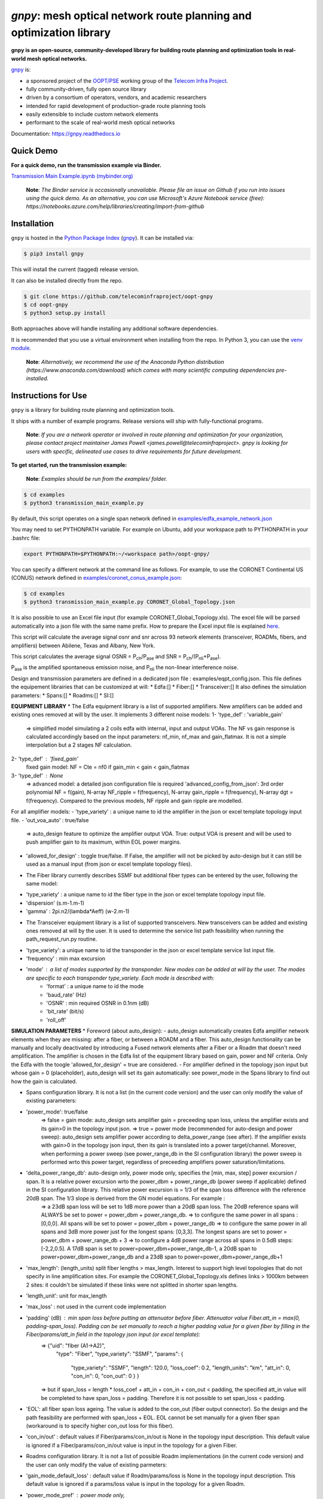 ====================================================================
`gnpy`: mesh optical network route planning and optimization library
====================================================================

|docs| |build| |binder|

**gnpy is an open-source, community-developed library for building route planning
and optimization tools in real-world mesh optical networks.**

`gnpy <http://github.com/telecominfraproject/oopt-gnpy>`__ is:

- a sponsored project of the `OOPT/PSE <https://telecominfraproject.com/open-optical-packet-transport/>`_ working group of the `Telecom Infra Project <http://telecominfraproject.com>`_.
- fully community-driven, fully open source library
- driven by a consortium of operators, vendors, and academic researchers
- intended for rapid development of production-grade route planning tools
- easily extensible to include custom network elements
- performant to the scale of real-world mesh optical networks

Documentation: https://gnpy.readthedocs.io

Quick Demo
----------

**For a quick demo, run the transmission example via Binder.**

`Transmission Main Example.ipynb (mybinder.org) <https://mybinder.org/v2/gh/Telecominfraproject/oopt-gnpy/develop?filepath=examples%2FTransmission%20Main%20Example.ipynb>`_

    **Note**: *The Binder service is occasionally unavailable. Please file an
    issue on Github if you run into issues using the quick demo. As an
    alternative, you can use Microsoft's Azure Notebook service (free):
    https://notebooks.azure.com/help/libraries/creating/import-from-github*

Installation
------------

``gnpy`` is hosted in the `Python Package Index <http://pypi.org/>`_ (`gnpy
<https://pypi.org/project/gnpy/>`__). It can be installed via:

.. code-block:: shell

    $ pip3 install gnpy

This will install the current (tagged) release version.

It can also be installed directly from the repo.

.. code-block:: shell

    $ git clone https://github.com/telecominfraproject/oopt-gnpy
    $ cd oopt-gnpy
    $ python3 setup.py install

Both approaches above will handle installing any additional software dependencies.

It is recommended that you use a virtual environment when installing from the
repo.  In Python 3, you can use the `venv module <https://docs.python.org/3/library/venv.html>`_.

    **Note**: *Alternatively, we recommend the use of the Anaconda Python
    distribution (https://www.anaconda.com/download) which comes with many
    scientific computing dependencies pre-installed.*

Instructions for Use
--------------------

``gnpy`` is a library for building route planning and optimization tools.

It ships with a number of example programs. Release versions will ship with
fully-functional programs.


    **Note**: *If you are a network operator or involved in route planning and
    optimization for your organization, please contact project maintainer James
    Powell <james.powell@telecominfraproject>. gnpy is looking for users with
    specific, delineated use cases to drive requirements for future
    development.*

**To get started, run the transmission example:**

    **Note**: *Examples should be run from the examples/ folder.*

.. code-block:: shell

    $ cd examples
    $ python3 transmission_main_example.py

By default, this script operates on a single span network defined in `examples/edfa_example_network.json <examples/edfa_example_network.json>`_

You may need to set PYTHONPATH variable. For example on Ubuntu, add your workspace path to PYTHONPATH in your .bashrc file:

.. code-block:: shell

    export PYTHONPATH=$PYTHONPATH:~/<workspace path>/oopt-gnpy/

You can specify a different network at the command line as follows. For
example, to use the CORONET Continental US (CONUS) network defined in `examples/coronet_conus_example.json <examples/coronet_conus_example.json>`_:

.. code-block:: shell

    $ cd examples
    $ python3 transmission_main_example.py CORONET_Global_Topology.json

It is also possible to use an Excel file input (for example CORONET_Global_Topology.xls). The excel file will be parsed automatically into a json file with the same name prefix. How to prepare the Excel input file is explained `here <Excel_userguide.rst>`_.

This script will calculate the average signal osnr and snr across 93 network
elements (transceiver, ROADMs, fibers, and amplifiers) between Abilene, Texas
and Albany, New York.

This script calculates the average signal OSNR = |OSNR| and SNR = |SNR|.

.. |OSNR| replace:: P\ :sub:`ch`\ /P\ :sub:`ase`
.. |SNR| replace:: P\ :sub:`ch`\ /(P\ :sub:`nli`\ +\ P\ :sub:`ase`)

|Pase| is the amplified spontaneous emission noise, and |Pnli| the non-linear
interference noise.

.. |Pase| replace:: P\ :sub:`ase`
.. |Pnli| replace:: P\ :sub:`nli`

Design and transmission parameters are defined in a dedicated json file : examples/eqpt_config.json. This file defines the equipement librairies that can be customized at will:
* Edfa:[]
* Fiber:[]
* Transceiver:[]
It also defines the simulation parameters: 
* Spans:[]
* Roadms:[]
* SI:[]

**EQUIPMENT LIBRARY**
* The Edfa equipment library is a list of supported amplifiers. New amplifiers can be added and existing ones removed at will by the user. It implements 3 different noise models:
1- 'type_def' : 'variable_gain'
  => simplified model simulating a 2 coils edfa with internal, input and output VOAs. The NF vs gain response is calculated accordingly based on the input parameters: nf_min, nf_max and gain_flatmax. It is not a simple interpolation but a 2 stages NF calculation.
2- 'type_def' : 'fixed_gain'
  fixed gain model: NF = Cte = nf0 if gain_min < gain < gain_flatmax
3- 'type_def' : None
  => advanced model: a detailed json configuration file is required 'advanced_config_from_json': 3rd order polynomial NF = f(gain), N-array NF_ripple = f(frequency), N-array gain_ripple = f(frequency), N-array dgt = f(frequency). Compared to the previous models, NF ripple and gain ripple are modelled.
For all amplifier models:
- 'type_variety' : a unique name to id the amplifier in the json or excel template topology input file.
- 'out_voa_auto' : true/false 
  => auto_design feature to optimize the amplifier output VOA. True: output VOA is present and will be used to push amplifier gain to its maximum, within EOL power margins. 
- 'allowed_for_design' : toggle true/false. If False, the amplifier will not be picked by auto-design but it can still be used as a manual input (from json or excel template topology files).

* The Fiber library currently describes SSMF but additional fiber types can be entered by the user, following the same model:
- 'type_variety' : a unique name to id the fiber type in the json or excel template topology input file.
- 'dispersion'  (s.m-1.m-1)
- 'gamma' : 2pi.n2/(lambda*Aeff) (w-2.m-1)

* The Transceiver equipment library is a list of supported transceivers. New transceivers can be added and existing ones removed at will by the user. It is used to determine the service list path feasibility when running the path_request_run.py routine.
- 'type_variety': a unique name to id the transponder in the json or excel template service list input file. 
- 'frequency' : min max excursion
- 'mode' : a list of modes supported by the transponder. New modes can be added at will by the user. The modes are specific to each transponder type_variety. Each mode is described with:
    - 'format' : a unique name to id the mode
    - 'baud_rate' (Hz)
    - 'OSNR' : min required OSNR in 0.1nm (dB)
    - 'bit_rate' (bit/s)
    - 'roll_off'

**SIMULATION PARAMETERS**
* Foreword (about auto_design): 
- auto_design automatically creates Edfa amplifier network elements when they are missing: after a fiber, or between a ROADM and a fiber. This auto_design functionality can be manually and locally deactivated by introducing a Fused network elements after a Fiber or a Roadm that doesn't need amplification. The amplifier is chosen in the Edfa list of the equipment library based on gain, power and NF criteria. Only the Edfa with the toogle 'allowed_for_design' = true are considered.
- For amplifier defined in the topology json input but whose gain = 0 (placeholder), auto_design will set its gain automatically: see power_mode in the Spans library to find out how the gain is calculated.

* Spans configuration library. It is not a list (in the current code version) and the user can only modify the value of existing parameters:
- 'power_mode': true/false
    => false = gain mode: auto_design sets amplifier gain = preceeding span loss, unless the amplifier exists and its gain>0 in the topology input json.
    => true = power mode (recommended for auto-design and power sweep): auto_design sets amplifier power according to delta_power_range (see after). If the amplifier exists with gain>0 in the topology json input, then its gain is translated into a power target/channel. Moreover, when performing a power sweep (see power_range_db in the SI configuration library) the power sweep is performed wrto this power target, regardless of preceeding amplifiers power saturation/limitations.
- 'delta_power_range_db': auto-design only, power mode only, specifies the [min, max, step] power excursion / span. It is a relative power excursion wrto the power_dbm + power_range_db (power sweep if applicable) defined in the SI configuration library. This relative power excursion is = 1/3 of the span loss difference with the reference 20dB span. The 1/3 slope is derived from the GN model equations. For example :
    => a 23dB span loss will be set to 1dB more power than a 20dB span loss. The 20dB reference spans will ALWAYS be set to power = power_dbm + power_range_db. 
    => to configure the same power in all spans : [0,0,0]. All spans will be set to power = power_dbm + power_range_db
    => to configure the same power in all spans and 3dB more power just for the longest spans: [0,3,3]. The longest spans are set to power = power_dbm + power_range_db + 3
    => to configure a 4dB power range across all spans in 0.5dB steps: [-2,2,0.5]. A 17dB span is set to power=power_dbm+power_range_db-1, a 20dB span to power=power_dbm+power_range_db and a 23dB span to power=power_dbm+power_range_db+1
- 'max_length': (length_units) split fiber lengths > max_length. Interest to support high level topologies that do not specify in line amplification sites. For example the CORONET_Global_Topology.xls defines links > 1000km between 2 sites: it couldn't be simulated if these links were not splitted in shorter span lengths.
- 'length_unit': unit for max_length
- 'max_loss' : not used in the current code implementation
- 'padding' (dB) : min span loss before putting an attenuator before fiber. Attenuator value Fiber.att_in = max(0, padding-span_loss). Padding can be set manually to reach a higher padding value for a given fiber by filling in the Fiber/params/att_in field in the topology json input (or excel template):
    =>   {"uid": "fiber (A1->A2)",
          "type": "Fiber",
          "type_variety": "SSMF",
          "params": {
            "type_variety": "SSMF",
            "length": 120.0,
            "loss_coef": 0.2,
            "length_units": "km",
            "att_in": 0,
            "con_in": 0,
            "con_out": 0 } }
    => but if span_loss = length * loss_coef + att_in + con_in + con_out < padding, the specified att_in value will be completed to have span_loss = padding. Therefore it is not possible to set span_loss < padding.
- 'EOL': all fiber span loss ageing. The value is added to the con_out (fiber output connector). So the design and the path feasibility are performed with span_loss + EOL. EOL cannot be set manually for a given fiber span (workaround is to specify higher con_out loss for this fiber).
- 'con_in/out' : default values if Fiber/params/con_in/out is None in the topology input description. This default value is ignored if a Fiber/params/con_in/out value is input in the topology for a given Fiber.

* Roadms configuration library. It is not a list of possible Roadm implementations (in the current code version) and the user can only modify the value of existing parmeters:
- 'gain_mode_default_loss' : default value if Roadm/params/loss is None in the topology input description. This default value is ignored if a params/loss value is input in the topology for a given Roadm.
- 'power_mode_pref' : power mode only,
    => auto_design sets the power of Roadm ingress amplifiers to power_dbm + power_range_db, REGARDLESS OF EXISTING GAIN SETTINGS from the topology json input. 
    => auto_design sets the Roadm loss so that its egress channel power = power_mode_pref, REGARDLESS OF EXISTINIG LOSS SETTINGS from the topology json input. It means that the ouput power from a ROADM (and therefore its OSNR contribution) is Cte and not depending from power_dbm and power_range_db sweep settings. This choice is meant to reflect some typical control loop algorithms.

*SI (Spectrum Information) configuration library: it is not a list and the user can only modify the value of existing parameters. It defines a spectrum of N identical carriers. While the code libraries allow for different carriers and power levels, the current user parametrization only allows one carrier type and one power/channel definition:
- 'f_min/max' (Hz): carrier min max excursion
- 'baud_rate' (Hz): simulated baud rate
- 'spacing' (Hz): carrier spacing
- 'roll_off'
- 'OSNR' : not used
- 'bit_rate' : not used
- 'power_dbm' : reference channel power,
    => In gain mode (see Spans/power_mode = false), all gain settings are offset wrto this reference power. 
    => In power mode, it is the reference power for Spans/delta_power_range_db: for example if delta_power_range_db = [0,0,0], the same power=power_dbm is launched in every spans. 
    => The network design is performed with the power_dbm value: even if a power sweep is defined (see after) the design is not repeated.
- 'power_range_db' : power sweep excursion around power_dbm. It is not the min and max channel power values! The reference power becomes : power_range_db + power_dbm.


The `transmission_main_example.py <examples/transmission_main_example.py>`_
script propagates a specrum of 96 channels at 32 Gbaud, 50 GHz spacing and 0
dBm/channel. These are not yet parametrized but can be modified directly in the
script (via the SpectralInformation tuple) to accomodate any baud rate,
spacing, power or channel count demand.

The amplifier's gain is set to exactly compensate for the loss in each network
element. The amplifier is currently defined with gain range of 15 dB to 25 dB
and 21 dBm max output power. Ripple and NF models are defined in
`examples/std_medium_gain_advanced_config.json <examples/std_medium_gain_advanced_config.json>`_


**Run multiple optimisation with path_requests_run.py**

**Usage**: path_requests_run.py [-h] [-v] [-o OUTPUT]
                            [network_filename xls or json] [service_filename xls or json] [eqpt_filename json]

.. code-block:: shell

    $ cd examples
    $ python path_requests_run.py meshTopologyExampleV2.xls meshTopologyExampleV2_services.json eqpt_file -o output_file.json


Additionally to the json or excel topology input, the program requires a list of connection to be estimated and the equipment library. The program computes performances for the list of services (accepts json or excel format) using the same spectrum propagation modules as transmission_main_example.py. Explanation on the Excel template is provided in the `Excel_userguide.rst <Excel_userguide.rst#service-sheet>`_ ; template for the json format can be found here:  `service_template.json <https://github.com/Telecominfraproject/oopt-gnpy/blob/8f8fc13dedee83532ff5bf83defb5fcb15b46f9f/service-template.json#L1>`_.


Contributing
------------

``gnpy`` is looking for additional contributors, especially those with experience
planning and maintaining large-scale, real-world mesh optical networks.

To get involved, please contact James Powell
<james.powell@telecominfraproject.com> or Gert Grammel <ggrammel@juniper.net>.

``gnpy`` contributions are currently limited to members of `TIP
<http://telecominfraproject.com>`_. Membership is free and open to all.

See the `Onboarding Guide
<https://github.com/Telecominfraproject/gnpy/wiki/Onboarding-Guide>`_ for
specific details on code contribtions.

See `AUTHORS.rst <AUTHORS.rst>`_ for past and present contributors.

Project Background
------------------

Data Centers are built upon interchangeable, highly standardized node and
network architectures rather than a sum of isolated solutions. This also
translates to optical networking. It leads to a push in enabling multi-vendor
optical network by disaggregating HW and SW functions and focussing on
interoperability. In this paradigm, the burden of responsibility for ensuring
the performance of such disaggregated open optical systems falls on the
operators. Consequently, operators and vendors are collaborating in defining
control models that can be readily used by off-the-shelf controllers. However,
node and network models are only part of the answer. To take reasonable
decisions, controllers need to incorporate logic to simulate and assess optical
performance. Hence, a vendor-independent optical quality estimator is required.
Given its vendor-agnostic nature, such an estimator needs to be driven by a
consortium of operators, system and component suppliers.

Founded in February 2016, the Telecom Infra Project (TIP) is an
engineering-focused initiative which is operator driven, but features
collaboration across operators, suppliers, developers, integrators, and
startups with the goal of disaggregating the traditional network deployment
approach. The group’s ultimate goal is to help provide better connectivity for
communities all over the world as more people come on-line and demand more
bandwidth- intensive experiences like video, virtual reality and augmented
reality.

Within TIP, the Open Optical Packet Transport (OOPT) project group is chartered
with unbundling monolithic packet-optical network technologies in order to
unlock innovation and support new, more flexible connectivity paradigms.

The key to unbundling is the ability to accurately plan and predict the
performance of optical line systems based on an accurate simulation of optical
parameters. Under that OOPT umbrella, the Physical Simulation Environment (PSE)
working group set out to disrupt the planning landscape by providing an open
source simulation model which can be used freely across multiple vendor
implementations.

.. |docs| image:: https://readthedocs.org/projects/gnpy/badge/?version=develop
  :target: http://gnpy.readthedocs.io/en/develop/?badge=develop
  :alt: Documentation Status
  :scale: 100%

.. |build| image:: https://travis-ci.com/Telecominfraproject/oopt-gnpy.svg?branch=develop
  :target: https://travis-ci.com/Telecominfraproject/oopt-gnpy
  :alt: Build Status
  :scale: 100%

.. |binder| image:: https://mybinder.org/badge.svg
  :target: https://mybinder.org/v2/gh/Telecominfraproject/gnpy/develop?filepath=examples%2FTransmission%20Main%20Example.ipynb
  :alt: Binder Link
  :scale: 100%

TIP OOPT/PSE & PSE WG Charter
-----------------------------

We believe that openly sharing ideas, specifications, and other intellectual
property is the key to maximizing innovation and reducing complexity

TIP OOPT/PSE's goal is to build an end-to-end simulation environment which
defines the network models of the optical device transfer functions and their
parameters.  This environment will provide validation of the optical
performance requirements for the TIP OLS building blocks.

- The model may be approximate or complete depending on the network complexity.
  Each model shall be validated against the proposed network scenario.
- The environment must be able to process network models from multiple vendors,
  and also allow users to pick any implementation in an open source framework.
- The PSE will influence and benefit from the innovation of the DTC, API, and
  OLS working groups.
- The PSE represents a step along the journey towards multi-layer optimization.

License
-------

``gnpy`` is distributed under a standard BSD 3-Clause License.

See `LICENSE <LICENSE>`__ for more details.
